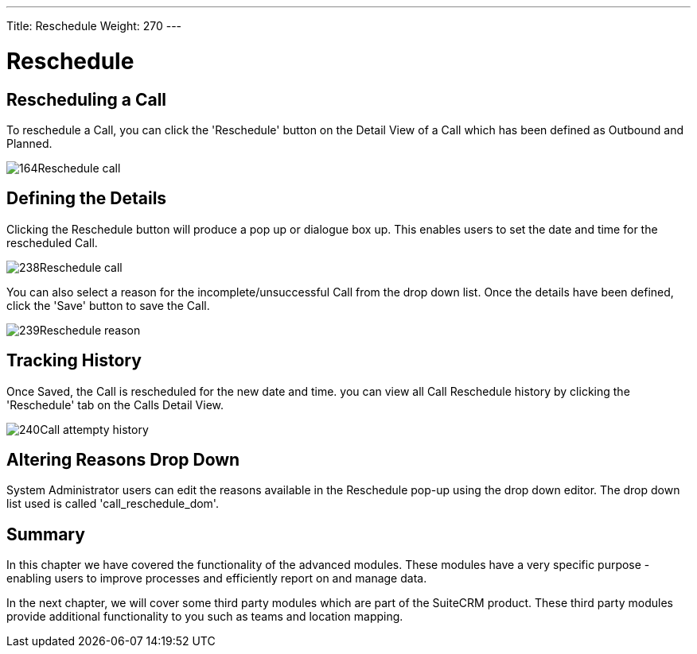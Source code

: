 ---
Title: Reschedule
Weight: 270
---

:imagesdir: ./../../../images/en/user

= Reschedule

== Rescheduling a Call

To reschedule a Call, you can click the 'Reschedule' button on the
Detail View of a Call which has been defined as Outbound and Planned.

image:164Reschedule_call.png[title="Reschedule Call"]

== Defining the Details

Clicking the Reschedule button will produce a pop up or dialogue box up.
This enables users to set the date and time for the rescheduled Call.

image:238Reschedule_call.png[title="Defining Details"]

You can also select a reason for the incomplete/unsuccessful Call from
the drop down list. Once the details have been defined, click the 'Save'
button to save the Call.

image:239Reschedule_reason.png[title="Defining Details"]

== Tracking History

Once Saved, the Call is rescheduled for the new date and time. you can
view all Call Reschedule history by clicking the 'Reschedule' tab on the
Calls Detail View.

image:240Call_attempty_history.png[title="Tracking History"]

== Altering Reasons Drop Down

System Administrator users can edit the reasons available in the
Reschedule pop-up using the drop down editor. The drop down list used is
called 'call_reschedule_dom'.

== Summary

In this chapter we have covered the functionality of the advanced
modules. These modules have a very specific purpose - enabling users to
improve processes and efficiently report on and manage data.

In the next chapter, we will cover some third party modules which are
part of the SuiteCRM product. These third party modules provide
additional functionality to you such as teams and location mapping.
